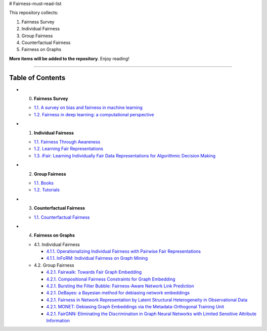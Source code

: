 # Fairness-must-read-list

This repository collects:

#. Fairness Survey
#. Individual Fairness
#. Group Fairness
#. Counterfactual Fairness
#. Fairness on Graphs


**More items will be added to the repository**.
Enjoy reading!

----

Table of Contents
-----------------

* 0. **Fairness Survey**

  * `1.1. A survey on bias and fairness in machine learning <https://arxiv.org/pdf/1908.09635>`_
  * `1.2. Fairness in deep learning: a computational perspective <https://arxiv.org/pdf/1908.08843>`_
  
  

* 1. **Individual Fairness**

  * `1.1. Fairness Through Awareness <https://arxiv.org/pdf/1104.3913>`_
  
  * `1.2. Learning Fair Representations <http://www.jmlr.org/proceedings/papers/v28/zemel13.pdf>`_
  
  * `1.3. iFair: Learning Individually Fair Data Representations for Algorithmic Decision Making <https://arxiv.org/pdf/1806.01059>`_


* 2. **Group Fairness**

  * `1.1. Books <#11-books>`_
  * `1.2. Tutorials <#12-tutorials>`_


* 3. **Counterfactual Fairness**

  * `1.1. Counterfactual Fairness <http://papers.nips.cc/paper/6995-counterfactual-fairness.pdf>`_
  
  
* 4. **Fairness on Graphs**

  * 4.1. Individual Fairness
  
    * `4.1.1. Operationalizing Individual Fairness with Pairwise Fair Representations <https://arxiv.org/pdf/1907.01439>`_
    
    * `4.1.1. InFoRM: Individual Fairness on Graph Mining <https://dl.acm.org/doi/abs/10.1145/3394486.3403080>`_

    
  * 4.2. Group Fairness
  
    * `4.2.1. Fairwalk: Towards Fair Graph Embedding <https://yangzhangalmo.github.io/papers/IJCAI19.pdf>`_
    
    * `4.2.1. Compositional Fairness Constraints for Graph Embedding <https://arxiv.org/pdf/1905.10674>`_
    
    * `4.2.1. Bursting the Filter Bubble: Fairness-Aware Network Link Prediction <https://www.aaai.org/ojs/index.php/AAAI/article/view/5429/5285>`_
    
    * `4.2.1. DeBayes: a Bayesian method for debiasing network embeddings <https://arxiv.org/pdf/2002.11442>`_
    
    * `4.2.1. Fairness in Network Representation by Latent Structural Heterogeneity in Observational Data <http://wwwis.win.tue.nl/~wouter/Publ/C21-MLSD.pdf>`_
    
    * `4.2.1. MONET: Debiasing Graph Embeddings via the Metadata-Orthogonal Training Unit <https://arxiv.org/pdf/1909.11793>`_
    
    * `4.2.1. FairGNN: Eliminating the Discrimination in Graph Neural Networks with Limited Sensitive Attribute Information <https://arxiv.org/pdf/2009.01454>`_
    
  
  

  
  
  
  

  
  
  
  
  
  
  
  
  
  
  
  
  
